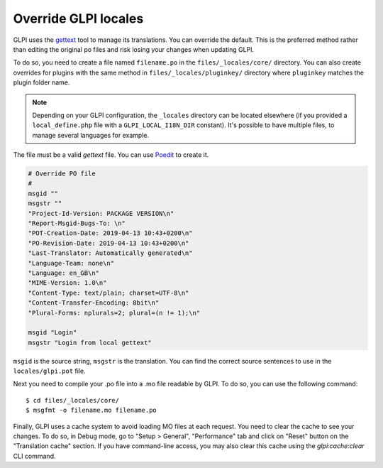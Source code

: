 Override GLPI locales
---------------------

GLPI uses the `gettext <https://www.gnu.org/software/gettext/>`_ tool to manage its translations. You can override the default.
This is the preferred method rather than editing the original po files and risk losing your changes when updating GLPI.

To do so, you need to create a file named ``filename.po`` in the ``files/_locales/core/`` directory.
You can also create overrides for plugins with the same method in ``files/_locales/pluginkey/`` directory where ``pluginkey`` matches the plugin folder name.

.. note::

   Depending on your GLPI configuration, the ``_locales`` directory can be located elsewhere (if you provided a ``local_define.php`` file with a ``GLPI_LOCAL_I18N_DIR`` constant).
   It's possible to have multiple files, to manage several languages for example.

The file must be a valid `gettext` file. You can use `Poedit <https://poedit.net/>`_ to create it.

.. code-block:: po

    # Override PO file
    #
    msgid ""
    msgstr ""
    "Project-Id-Version: PACKAGE VERSION\n"
    "Report-Msgid-Bugs-To: \n"
    "POT-Creation-Date: 2019-04-13 10:43+0200\n"
    "PO-Revision-Date: 2019-04-13 10:43+0200\n"
    "Last-Translator: Automatically generated\n"
    "Language-Team: none\n"
    "Language: en_GB\n"
    "MIME-Version: 1.0\n"
    "Content-Type: text/plain; charset=UTF-8\n"
    "Content-Transfer-Encoding: 8bit\n"
    "Plural-Forms: nplurals=2; plural=(n != 1);\n"

    msgid "Login"
    msgstr "Login from local gettext"

``msgid`` is the source string, ``msgstr`` is the translation.
You can find the correct source sentences to use in the ``locales/glpi.pot`` file.

Next you need to compile your .po file into a .mo file readable by GLPI. To do so, you can use the following command:

:: 

    $ cd files/_locales/core/
    $ msgfmt -o filename.mo filename.po

Finally, GLPI uses a cache system to avoid loading MO files at each request. You need to clear the cache to see your changes.
To do so, in Debug mode, go to "Setup > General", "Performance" tab and click on "Reset" button on the "Translation cache" section.
If you have command-line access, you may also clear this cache using the `glpi:cache:clear` CLI command.
